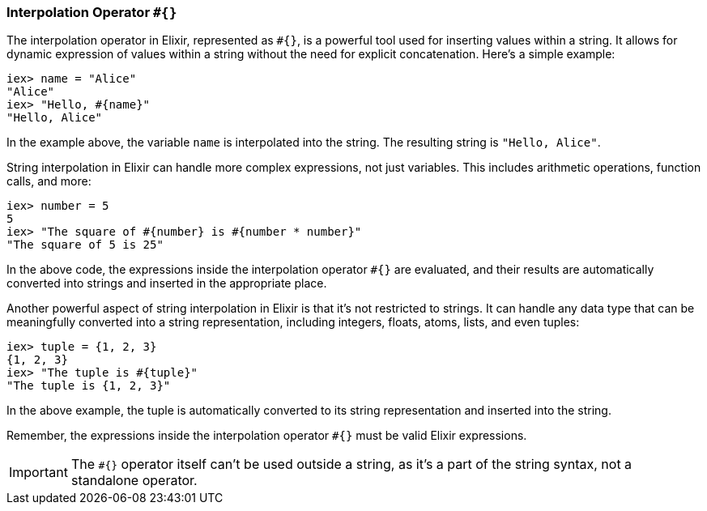 [[interpolation-operator]]
=== Interpolation Operator `#{}`
indexterm:[Elixir, Operators, Interpolation]

The interpolation operator in Elixir, represented as `#{}`, is a powerful tool used for inserting values within a string. It allows for dynamic expression of values within a string without the need for explicit concatenation. Here's a simple example:

[source,elixir]
----
iex> name = "Alice"
"Alice"
iex> "Hello, #{name}"
"Hello, Alice"
----

In the example above, the variable `name` is interpolated into the string. The resulting string is `"Hello, Alice"`.

String interpolation in Elixir can handle more complex expressions, not just variables. This includes arithmetic operations, function calls, and more:

[source,elixir]
----
iex> number = 5
5
iex> "The square of #{number} is #{number * number}"
"The square of 5 is 25"
----

In the above code, the expressions inside the interpolation operator `#{}` are evaluated, and their results are automatically converted into strings and inserted in the appropriate place.

Another powerful aspect of string interpolation in Elixir is that it's not restricted to strings. It can handle any data type that can be meaningfully converted into a string representation, including integers, floats, atoms, lists, and even tuples:

[source,elixir]
----
iex> tuple = {1, 2, 3}
{1, 2, 3}
iex> "The tuple is #{tuple}"
"The tuple is {1, 2, 3}"
----

In the above example, the tuple is automatically converted to its string representation and inserted into the string.

Remember, the expressions inside the interpolation operator `#{}` must be valid Elixir expressions. 

IMPORTANT: The `#{}` operator itself can't be used outside a string, as it's a part of the string syntax, not a standalone operator.

